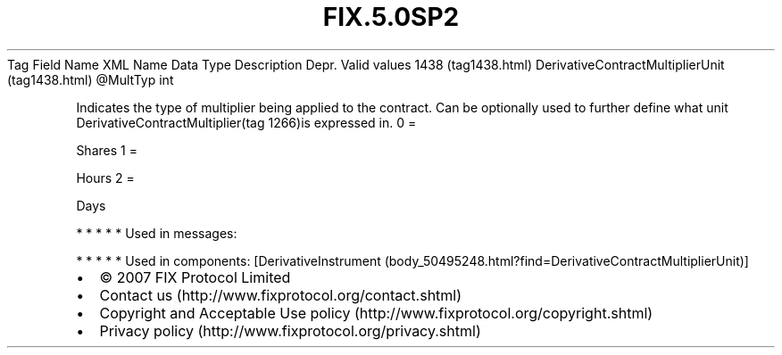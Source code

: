 .TH FIX.5.0SP2 "" "" "Tag #1438"
Tag
Field Name
XML Name
Data Type
Description
Depr.
Valid values
1438 (tag1438.html)
DerivativeContractMultiplierUnit (tag1438.html)
\@MultTyp
int
.PP
Indicates the type of multiplier being applied to the contract. Can
be optionally used to further define what unit
DerivativeContractMultiplier(tag 1266)is expressed in.
0
=
.PP
Shares
1
=
.PP
Hours
2
=
.PP
Days
.PP
   *   *   *   *   *
Used in messages:
.PP
   *   *   *   *   *
Used in components:
[DerivativeInstrument (body_50495248.html?find=DerivativeContractMultiplierUnit)]

.PD 0
.P
.PD

.PP
.PP
.IP \[bu] 2
© 2007 FIX Protocol Limited
.IP \[bu] 2
Contact us (http://www.fixprotocol.org/contact.shtml)
.IP \[bu] 2
Copyright and Acceptable Use policy (http://www.fixprotocol.org/copyright.shtml)
.IP \[bu] 2
Privacy policy (http://www.fixprotocol.org/privacy.shtml)
